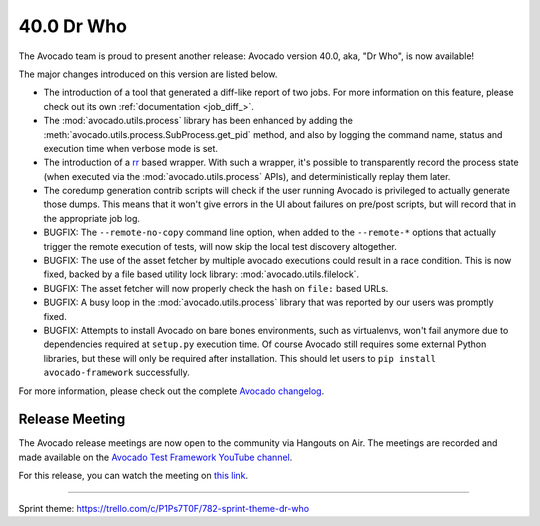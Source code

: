 ===========
40.0 Dr Who
===========

The Avocado team is proud to present another release:
Avocado version 40.0, aka, "Dr Who", is now available!

The major changes introduced on this version are listed below.

* The introduction of a tool that generated a diff-like report of two
  jobs.  For more information on this feature, please check out its
  own :ref:`documentation <job_diff_>`.

* The :mod:`avocado.utils.process` library has been enhanced by adding
  the :meth:`avocado.utils.process.SubProcess.get_pid` method, and also by
  logging the command name, status and execution time when verbose
  mode is set.

* The introduction of a `rr <http://rr-project.org>`_ based wrapper.
  With such a wrapper, it's possible to transparently record the
  process state (when executed via the :mod:`avocado.utils.process`
  APIs), and deterministically replay them later.

* The coredump generation contrib scripts will check if the user
  running Avocado is privileged to actually generate those dumps.
  This means that it won't give errors in the UI about failures on
  pre/post scripts, but will record that in the appropriate job log.

* BUGFIX: The ``--remote-no-copy`` command line option, when added to the
  ``--remote-*`` options that actually trigger the remote execution of
  tests, will now skip the local test discovery altogether.

* BUGFIX: The use of the asset fetcher by multiple avocado executions
  could result in a race condition.  This is now fixed, backed by a
  file based utility lock library: :mod:`avocado.utils.filelock`.

* BUGFIX: The asset fetcher will now properly check the hash on
  ``file:`` based URLs.

* BUGFIX: A busy loop in the :mod:`avocado.utils.process` library that
  was reported by our users was promptly fixed.

* BUGFIX: Attempts to install Avocado on bare bones environments, such
  as virtualenvs, won't fail anymore due to dependencies required at
  ``setup.py`` execution time.  Of course Avocado still requires some
  external Python libraries, but these will only be required after
  installation.  This should let users to ``pip install avocado-framework``
  successfully.

For more information, please check out the complete
`Avocado changelog
<https://github.com/avocado-framework/avocado/compare/39.0...40.0>`_.

Release Meeting
===============

The Avocado release meetings are now open to the community via
Hangouts on Air.  The meetings are recorded and made available on the
`Avocado Test Framework YouTube channel
<https://www.youtube.com/channel/UC-RVZ_HFTbEztDM7wNY4NfA>`_.

For this release, you can watch the meeting on `this link
<https://www.youtube.com/watch?v=bWL8JHYN_ec>`_.

----

| Sprint theme: https://trello.com/c/P1Ps7T0F/782-sprint-theme-dr-who

